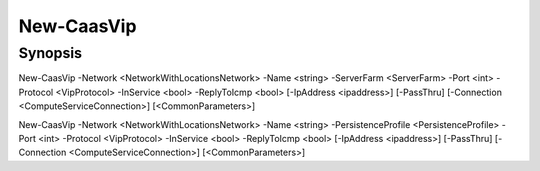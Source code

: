 ﻿New-CaasVip
===================

Synopsis
--------


New-CaasVip -Network <NetworkWithLocationsNetwork> -Name <string> -ServerFarm <ServerFarm> -Port <int> -Protocol <VipProtocol> -InService <bool> -ReplyToIcmp <bool> [-IpAddress <ipaddress>] [-PassThru] [-Connection <ComputeServiceConnection>] [<CommonParameters>]

New-CaasVip -Network <NetworkWithLocationsNetwork> -Name <string> -PersistenceProfile <PersistenceProfile> -Port <int> -Protocol <VipProtocol> -InService <bool> -ReplyToIcmp <bool> [-IpAddress <ipaddress>] [-PassThru] [-Connection <ComputeServiceConnection>] [<CommonParameters>]


